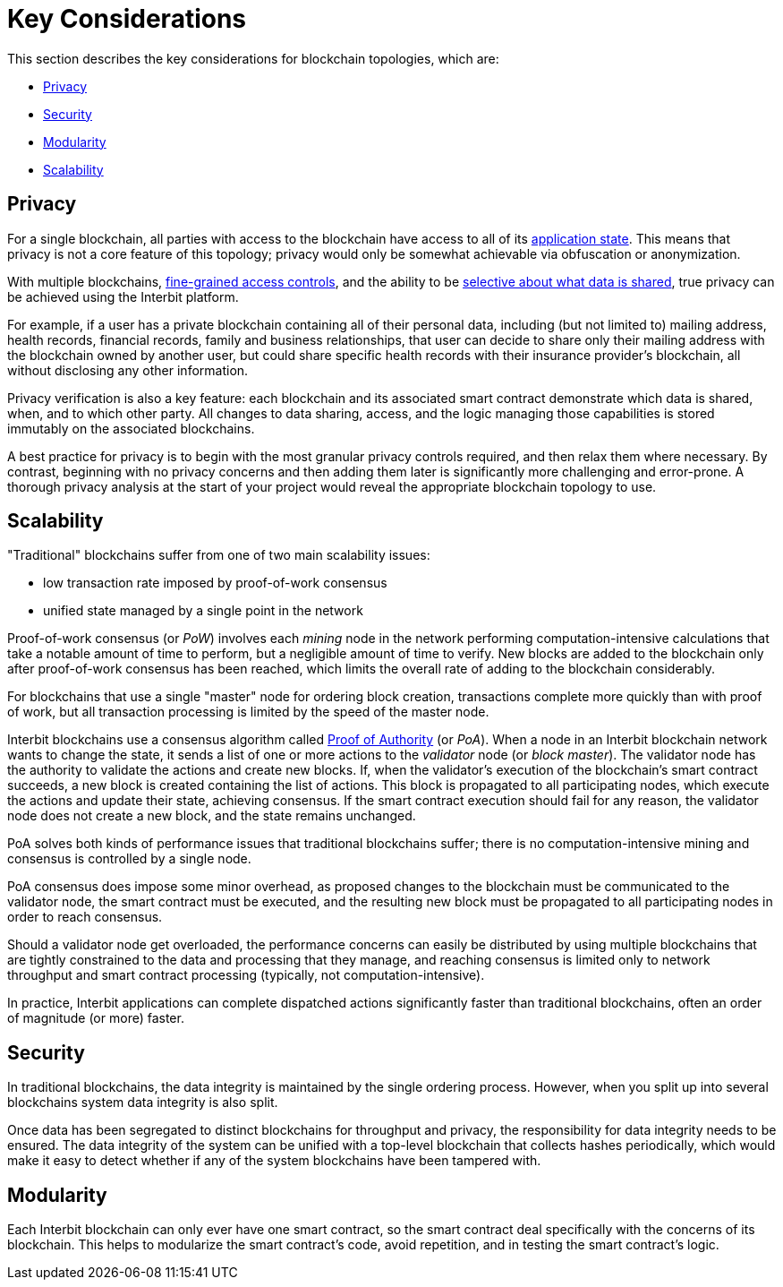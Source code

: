 = Key Considerations

This section describes the key considerations for blockchain topologies,
which are:

* <<_privacy>>
* <<_security>>
* <<_modularity>>
* <<_scalability>>


== Privacy

For a single blockchain, all parties with access to the blockchain have
access to all of its link:/key-concepts/state.adoc[application state].
This means that privacy is not a core feature of this topology; privacy
would only be somewhat achievable via obfuscation or anonymization.

With multiple blockchains,
link:/key-concepts/permission_model.adoc[fine-grained access controls],
and the ability to be link:chain_joins.adoc#slices[selective about what
data is shared], true privacy can be achieved using the Interbit
platform.

For example, if a user has a private blockchain containing all of their
personal data, including (but not limited to) mailing address, health
records, financial records, family and business relationships, that user
can decide to share only their mailing address with the blockchain
owned by another user, but could share specific health records with
their insurance provider's blockchain, all without disclosing any other
information.

Privacy verification is also a key feature: each blockchain and its
associated smart contract demonstrate which data is shared, when, and to
which other party. All changes to data sharing, access, and the logic
managing those capabilities is stored immutably on the associated
blockchains.

A best practice for privacy is to begin with the most granular privacy
controls required, and then relax them where necessary. By contrast,
beginning with no privacy concerns and then adding them later is
significantly more challenging and error-prone. A thorough privacy
analysis at the start of your project would reveal the appropriate
blockchain topology to use.


== Scalability

"Traditional" blockchains suffer from one of two main scalability
issues:

- low transaction rate imposed by proof-of-work consensus
- unified state managed by a single point in the network

Proof-of-work consensus (or _PoW_) involves each _mining_ node in the
network performing computation-intensive calculations that take a
notable amount of time to perform, but a negligible amount of time to
verify. New blocks are added to the blockchain only after proof-of-work
consensus has been reached, which limits the overall rate of adding to
the blockchain considerably.

For blockchains that use a single "master" node for ordering block
creation, transactions complete more quickly than with proof of work,
but all transaction processing is limited by the speed of the master
node.

Interbit blockchains use a consensus algorithm called
link:https://en.wikipedia.org/wiki/Proof-of-authority[Proof of
Authority] (or _PoA_). When a node in an Interbit blockchain network
wants to change the state, it sends a list of one or more actions to the
_validator_ node (or _block master_). The validator node has the
authority to validate the actions and create new blocks. If, when the
validator's execution of the blockchain's smart contract succeeds, a new
block is created containing the list of actions. This block is
propagated to all participating nodes, which execute the actions and
update their state, achieving consensus. If the smart contract execution
should fail for any reason, the validator node does not create a new
block, and the state remains unchanged.

PoA solves both kinds of performance issues that traditional blockchains
suffer; there is no computation-intensive mining and consensus is
controlled by a single node.

PoA consensus does impose some minor overhead, as proposed changes to
the blockchain must be communicated to the validator node, the smart
contract must be executed, and the resulting new block must be
propagated to all participating nodes in order to reach consensus.

Should a validator node get overloaded, the performance concerns can
easily be distributed by using multiple blockchains that are tightly
constrained to the data and processing that they manage, and reaching
consensus is limited only to network throughput and smart contract
processing (typically, not computation-intensive).

In practice, Interbit applications can complete dispatched actions
significantly faster than traditional blockchains, often an order of
magnitude (or more) faster.


== Security

In traditional blockchains, the data integrity is maintained by the
single ordering process. However, when you split up into several
blockchains system data integrity is also split.

Once data has been segregated to distinct blockchains for throughput and
privacy, the responsibility for data integrity needs to be ensured. The
data integrity of the system can be unified with a top-level blockchain
that collects hashes periodically, which would make it easy to detect
whether if any of the system blockchains have been tampered with.


== Modularity

Each Interbit blockchain can only ever have one smart contract, so the
smart contract deal specifically with the concerns of its blockchain.
This helps to modularize the smart contract's code, avoid repetition,
and in testing the smart contract's logic.
